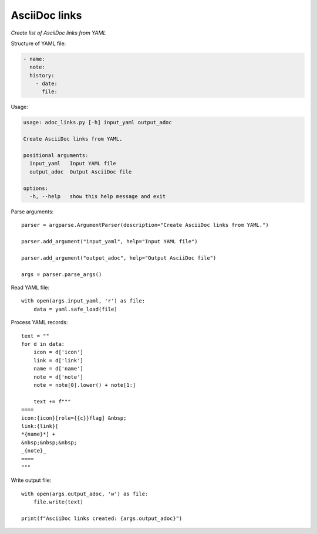 ..  import yaml
  import argparse

AsciiDoc links
==============

*Create list of AsciiDoc links from YAML*


Structure of YAML file:

.. code-block::

   - name: 
     note: 
     history:
       - date: 
         file: 

Usage:

.. code-block::

    usage: adoc_links.py [-h] input_yaml output_adoc

    Create AsciiDoc links from YAML.

    positional arguments:
      input_yaml   Input YAML file
      output_adoc  Output AsciiDoc file

    options:
      -h, --help   show this help message and exit

Parse arguments:

::

  parser = argparse.ArgumentParser(description="Create AsciiDoc links from YAML.")

  parser.add_argument("input_yaml", help="Input YAML file")

  parser.add_argument("output_adoc", help="Output AsciiDoc file")

  args = parser.parse_args()


Read YAML file:

::

  with open(args.input_yaml, 'r') as file:
      data = yaml.safe_load(file)


Process YAML records:

::

  text = ""
  for d in data:
      icon = d['icon']
      link = d['link']
      name = d['name']
      note = d['note']
      note = note[0].lower() + note[1:]

      text += f"""
  ====
  icon:{icon}[role={{c}}flag] &nbsp;
  link:{link}[
  *{name}*] +
  &nbsp;&nbsp;&nbsp;
  _{note}_
  ====
  """    

Write output file:

::

  with open(args.output_adoc, 'w') as file:
      file.write(text)

  print(f"AsciiDoc links created: {args.output_adoc}")    